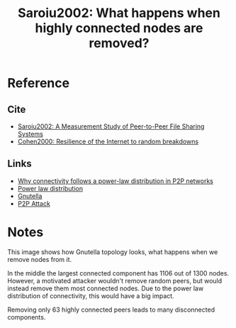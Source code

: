 #+TITLE: Saroiu2002: What happens when highly connected nodes are removed?
#+ROAM_TAGS: literature paper
#+OPTIONS: tex:t

* Reference
** Cite
- [[file:20200620130142-a_measurement_study_of_peer_to_peer_file_sharing_systems.org][Saroiu2002: A Measurement Study of Peer-to-Peer File Sharing Systems]]
- [[file:20200620144354-cohen2000_resilience_of_the_internet_to_random_breakdowns.org][Cohen2000: Resilience of the Internet to random breakdowns]]
** Links
- [[file:20200620141310-why_connectivity_follows_a_power_law_distribution_in_p2p_networks.org][Why connectivity follows a power-law distribution in P2P networks]]
- [[file:20200620144417-power_law_distribution.org][Power law distribution]]
- [[file:20200620135010-number_of_gnutella_peers_that_must_suffer_breakdown_to_fragment_gnutella_network.org][Gnutella]]
- [[file:../private/20200620150339-p2p_attack.org][P2P Attack]]

* Notes

This image shows how Gnutella topology looks, what happens when we remove nodes from it.

In the middle the largest connected component has 1106 out of 1300 nodes.
However, a motivated attacker wouldn't remove random peers, but would instead
remove them most connected nodes. Due to the power law distribution of
connectivity, this would have a big impact.

Removing only 63 highly connected peers leads to many disconnected components.

[[file:../public/files/saroiu02measurement3.png]]
